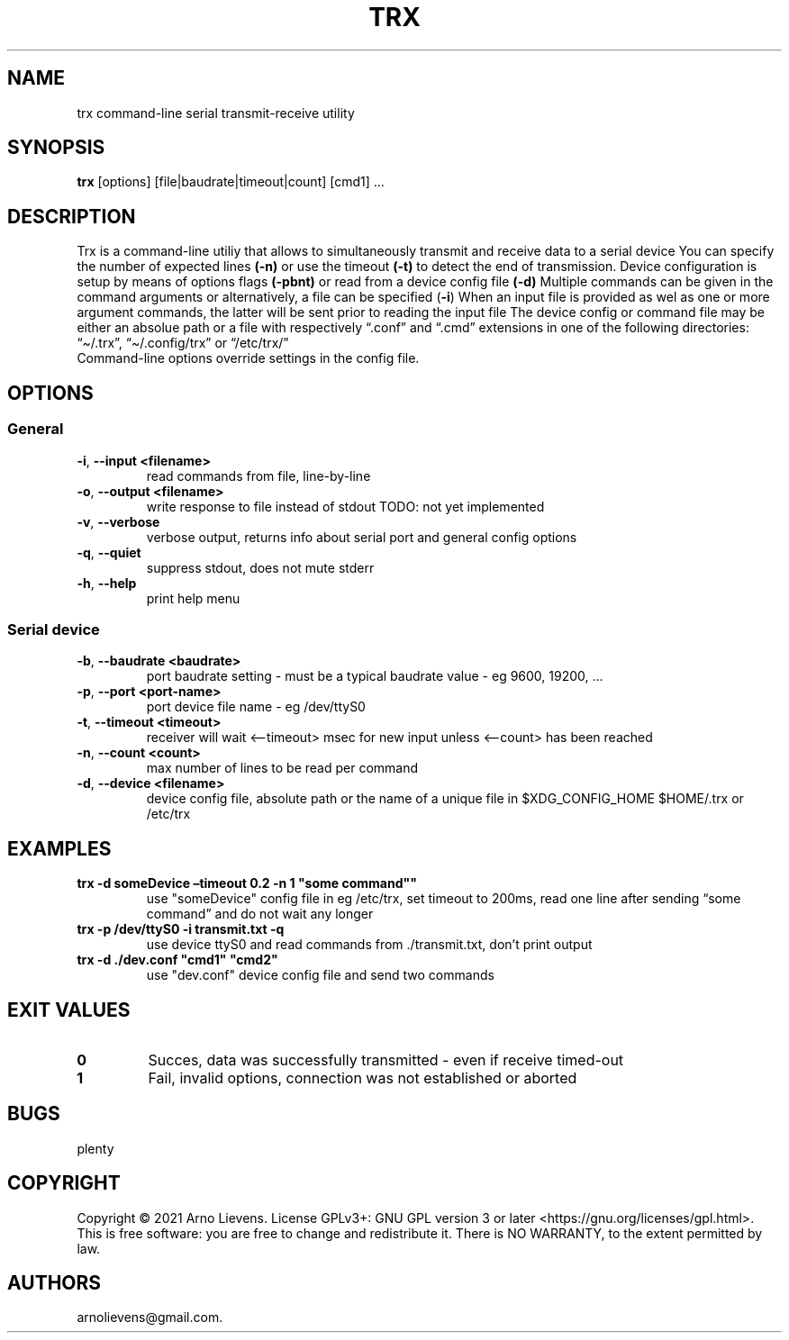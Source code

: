 .\" Automatically generated by Pandoc 2.9.2.1
.\"
.TH "TRX" "1" "May 2021" "trx 0.11" ""
.hy
.SH NAME
.PP
trx command-line serial transmit-receive utility
.SH SYNOPSIS
.PP
\f[B]trx\f[R] [options] [file|baudrate|timeout|count] [cmd1] \&...
.SH DESCRIPTION
.PP
Trx is a command-line utiliy that allows to simultaneously transmit and
receive data to a serial device You can specify the number of expected
lines \f[B](-n)\f[R] or use the timeout \f[B](-t)\f[R] to detect the end
of transmission. Device configuration is setup by means of options flags
\f[B](-pbnt)\f[R] or read from a device config file \f[B](-d)\f[R]
Multiple commands can be given in the command arguments or
alternatively, a file can be specified (\f[B]-i\f[R]) When an input file
is provided as wel as one or more argument commands, the latter will be
sent prior to reading the input file The device config or command file
may be either an absolue path or a file with respectively
\[lq].conf\[rq] and \[lq].cmd\[rq] extensions in one of the following
directories: \[lq]\[ti]/.trx\[rq], \[lq]\[ti]/.config/trx\[rq] or
\[lq]/etc/trx/\[rq]
.PD 0
.P
.PD
Command-line options override settings in the config file.
.SH OPTIONS
.SS General
.TP
\f[B]-i\f[R], \f[B]--input\f[R] \f[B]<filename>\f[R]
read commands from file, line-by-line
.TP
\f[B]-o\f[R], \f[B]--output\f[R] \f[B]<filename>\f[R]
write response to file instead of stdout TODO: not yet implemented
.TP
\f[B]-v\f[R], \f[B]--verbose\f[R]
verbose output, returns info about serial port and general config
options
.TP
\f[B]-q\f[R], \f[B]--quiet\f[R]
suppress stdout, does not mute stderr
.TP
\f[B]-h\f[R], \f[B]--help\f[R]
print help menu
.SS Serial device
.TP
\f[B]-b\f[R], \f[B]--baudrate\f[R] \f[B]<baudrate>\f[R]
port baudrate setting - must be a typical baudrate value - eg 9600,
19200, \&...
.TP
\f[B]-p\f[R], \f[B]--port\f[R] \f[B]<port-name>\f[R]
port device file name - eg /dev/ttyS0
.TP
\f[B]-t\f[R], \f[B]--timeout\f[R] \f[B]<timeout>\f[R]
receiver will wait <\[en]timeout> msec for new input unless <\[en]count>
has been reached
.TP
\f[B]-n\f[R], \f[B]--count\f[R] \f[B]<count>\f[R]
max number of lines to be read per command
.TP
\f[B]-d\f[R], \f[B]--device\f[R] \f[B]<filename>\f[R]
device config file, absolute path or the name of a unique file in
$XDG_CONFIG_HOME $HOME/.trx or /etc/trx
.SH EXAMPLES
.TP
\f[B]trx -d someDevice \[en]timeout 0.2 -n 1 \[dq]some command\[dq]\[dq]\f[R]
use \[dq]someDevice\[dq] config file in eg /etc/trx, set timeout to
200ms, read one line after sending \[lq]some command\[rq] and do not
wait any longer
.TP
\f[B]trx -p /dev/ttyS0 -i transmit.txt -q\f[R]
use device ttyS0 and read commands from ./transmit.txt, don\[cq]t print
output
.TP
\f[B]trx -d ./dev.conf \[dq]cmd1\[dq] \[dq]cmd2\[dq]\f[R]
use \[dq]dev.conf\[dq] device config file and send two commands
.SH EXIT VALUES
.TP
\f[B]0\f[R]
Succes, data was successfully transmitted - even if receive timed-out
.TP
\f[B]1\f[R]
Fail, invalid options, connection was not established or aborted
.SH BUGS
.PP
plenty
.SH COPYRIGHT
.PP
Copyright \[co] 2021 Arno Lievens.
License GPLv3+: GNU GPL version 3 or later
<https://gnu.org/licenses/gpl.html>. This is free software: you are free
to change and redistribute it.
There is NO WARRANTY, to the extent permitted by law.
.SH AUTHORS
arnolievens\[at]gmail.com.
